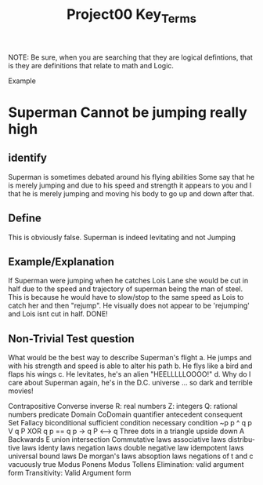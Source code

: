 #+TITLE: Project00 Key_Terms
#+LANGUAGE: en
#+OPTIONS: H:4 num:nil toc:nil \n:nil @:t ::t |:t ^:t *:t TeX:t LaTeX:t
#+OPTIONS: html-postamble:nil
#+STARTUP: showeverything entitiespretty

NOTE: Be sure, when you are searching that they are logical defintions, that is
they are definitions that relate to math and Logic.

Example
* Superman Cannot be jumping really high
** identify
Superman is sometimes debated around his flying abilities
Some say that he is merely jumping and due to his speed and 
strength it appears to you and I that he is merely jumping and
moving his body to go up and down after that.
** Define
This is obviously false.  Superman is indeed levitating and not
Jumping
** Example/Explanation
If Superman were jumping when he catches Lois Lane she would be cut in half
due to the speed and trajectory of superman being the man of steel. This is because
he would have to slow/stop to the same speed as Lois to catch her and then "rejump".
He visually does not appear to be 'rejumping' and Lois isnt cut in half.  DONE!
** Non-Trivial Test question
What would be the best way to describe Superman's flight
a. He jumps and with his strength and speed is able to alter his path
b. He flys like a bird and flaps his wings
c. He levitates, he's an alien "HEELLLLLOOOO!"
d. Why do I care about Superman again, he's in the D.C. universe ... so dark and terrible movies!

Contrapositive
Converse
inverse
R: real numbers
Z: integers
Q: rational numbers
predicate
Domain
CoDomain
quantifier
antecedent
consequent
Set
Fallacy
biconditional
sufficient condition
necessary condition
~p
p ^ q
p V q
P XOR q
p == q
p -> q
P <--> q
Three dots in a triangle
upside down A
Backwards E
union
intersection
Commutative laws
associative laws
distributive laws
identy laws
negation laws
double negative law
idempotent laws
universal bound laws
De morgan's laws
absoption laws
negations of t and c
vacuously true
Modus Ponens
Modus Tollens
Elimination: valid argument form
Transitivity: Valid Argument form
